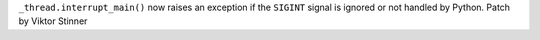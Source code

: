 ``_thread.interrupt_main()`` now raises an exception if the 
``SIGINT`` signal is ignored or not handled by Python.
Patch by Viktor Stinner
